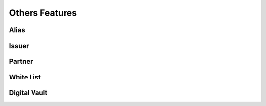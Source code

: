 
Others Features
===============

Alias
-----

Issuer
------

Partner
-------

White List
----------

Digital Vault
-------------
